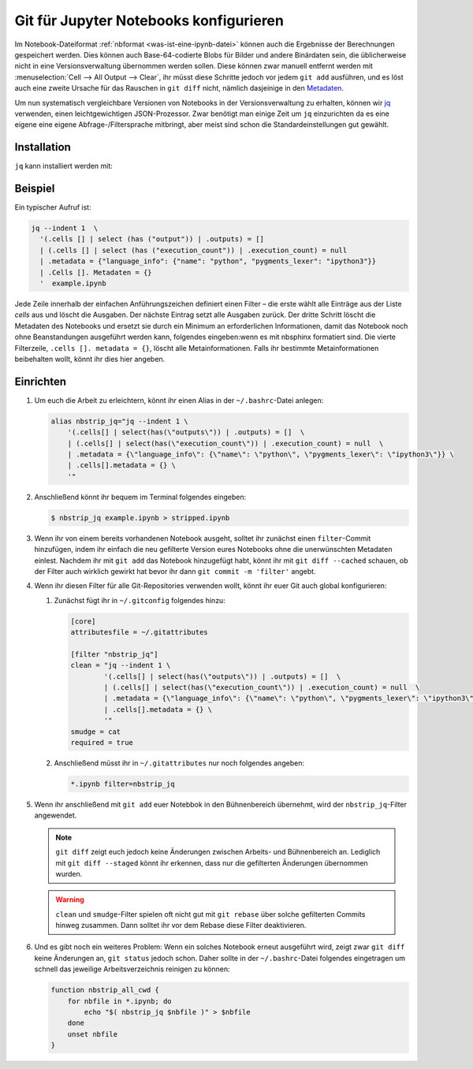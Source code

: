 Git für Jupyter Notebooks konfigurieren
=======================================

Im Notebook-Dateiformat :ref:`nbformat <was-ist-eine-ipynb-datei>` können auch
die Ergebnisse der Berechnungen gespeichert werden. Dies können auch
Base-64-codierte Blobs für Bilder und andere Binärdaten sein, die üblicherweise
nicht in eine Versionsverwaltung übernommen werden sollen. Diese können zwar
manuell entfernt werden mit :menuselection:`Cell --> All Output --> Clear`, ihr
müsst diese Schritte jedoch vor jedem ``git add`` ausführen, und es löst auch
eine zweite Ursache für das Rauschen in ``git diff`` nicht, nämlich dasjeinige
in den `Metadaten
<https://nbformat.readthedocs.io/en/latest/format_description.html#metadata>`_.

Um nun systematisch vergleichbare Versionen von Notebooks in der
Versionsverwaltung zu erhalten, können wir `jq
<https://stedolan.github.io/jq/>`_ verwenden, einen leichtgewichtigen
JSON-Prozessor. Zwar benötigt man einige Zeit um ``jq`` einzurichten da es
eine eigene eine eigene Abfrage-/Filtersprache mitbringt, aber meist sind
schon die Standardeinstellungen gut gewählt.

Installation
------------

``jq`` kann installiert werden mit:

.. tab:: Debian/Ubuntu

   .. code-block:: console

      $ sudo apt install jq

.. tab:: macOS

   .. code-block:: console

      $ brew install jq

Beispiel
--------

Ein typischer Aufruf ist:

.. code-block:: console

    jq --indent 1  \
      '(.cells [] | select (has ("output")) | .outputs) = []
      | (.cells [] | select (has ("execution_count")) | .execution_count) = null
      | .metadata = {"language_info": {"name": "python", "pygments_lexer": "ipython3"}}
      | .Cells []. Metadaten = {}
      '  example.ipynb

Jede Zeile innerhalb der einfachen Anführungszeichen definiert einen Filter –
die erste wählt alle Einträge aus der Liste *cells* aus und löscht die Ausgaben.
Der nächste Eintrag setzt alle Ausgaben zurück. Der dritte Schritt löscht die
Metadaten des Notebooks und ersetzt sie durch ein Minimum an erforderlichen
Informationen, damit das Notebook noch ohne Beanstandungen ausgeführt werden
kann, folgendes eingeben:wenn es mit nbsphinx formatiert sind. Die vierte Filterzeile,
``.cells []. metadata = {}``, löscht alle Metainformationen. Falls ihr bestimmte
Metainformationen beibehalten wollt, könnt ihr dies hier angeben.

Einrichten
----------

#. Um euch die Arbeit zu erleichtern, könnt ihr einen Alias in der
   ``~/.bashrc``-Datei anlegen:

   .. code-block:: bash

    alias nbstrip_jq="jq --indent 1 \
        '(.cells[] | select(has(\"outputs\")) | .outputs) = []  \
        | (.cells[] | select(has(\"execution_count\")) | .execution_count) = null  \
        | .metadata = {\"language_info\": {\"name\": \"python\", \"pygments_lexer\": \"ipython3\"}} \
        | .cells[].metadata = {} \
        '"

#. Anschließend könnt ihr bequem im Terminal folgendes eingeben:

   .. code-block:: console

    $ nbstrip_jq example.ipynb > stripped.ipynb

#. Wenn ihr von einem bereits vorhandenen Notebook ausgeht, solltet ihr zunächst
   einen ``filter``-Commit hinzufügen, indem ihr einfach die neu gefilterte
   Version eures Notebooks ohne die unerwünschten Metadaten einlest. Nachdem ihr
   mit ``git add`` das Notebook hinzugefügt habt, könnt ihr mit
   ``git diff --cached`` schauen, ob der Filter auch wirklich gewirkt hat bevor
   ihr dann ``git commit -m 'filter'`` angebt.

#. Wenn ihr diesen Filter für alle Git-Repositories verwenden wollt, könnt ihr
   euer Git auch global konfigurieren:

   #. Zunächst fügt ihr in  ``~/.gitconfig`` folgendes hinzu:

      .. code-block:: ini

        [core]
        attributesfile = ~/.gitattributes

        [filter "nbstrip_jq"]
        clean = "jq --indent 1 \
                '(.cells[] | select(has(\"outputs\")) | .outputs) = []  \
                | (.cells[] | select(has(\"execution_count\")) | .execution_count) = null  \
                | .metadata = {\"language_info\": {\"name\": \"python\", \"pygments_lexer\": \"ipython3\"}} \
                | .cells[].metadata = {} \
                '"
        smudge = cat
        required = true

   #. Anschließend müsst ihr in ``~/.gitattributes`` nur noch folgendes angeben:

      .. code-block:: ini

         *.ipynb filter=nbstrip_jq


#. Wenn ihr anschließend mit ``git add`` euer Notebbok in den Bühnenbereich
   übernehmt, wird der ``nbstrip_jq``-Filter angewendet.

   .. note::
      ``git diff`` zeigt euch jedoch keine Änderungen zwischen Arbeits- und
      Bühnenbereich an. Lediglich mit ``git diff --staged`` könnt ihr erkennen,
      dass nur die gefilterten Änderungen übernommen wurden.

   .. warning::
      ``clean`` und ``smudge``-Filter spielen oft nicht gut mit ``git rebase``
      über solche gefilterten Commits hinweg zusammen. Dann solltet ihr vor dem
      Rebase diese Filter deaktivieren.

#. Und es gibt noch ein weiteres Problem: Wenn ein solches Notebook erneut
   ausgeführt wird, zeigt zwar ``git diff`` keine Änderungen an, ``git status``
   jedoch schon. Daher sollte in der ``~/.bashrc``-Datei folgendes eingetragen
   um schnell das jeweilige Arbeitsverzeichnis reinigen zu können:

   .. code-block:: bash

    function nbstrip_all_cwd {
        for nbfile in *.ipynb; do
            echo "$( nbstrip_jq $nbfile )" > $nbfile
        done
        unset nbfile
    }
